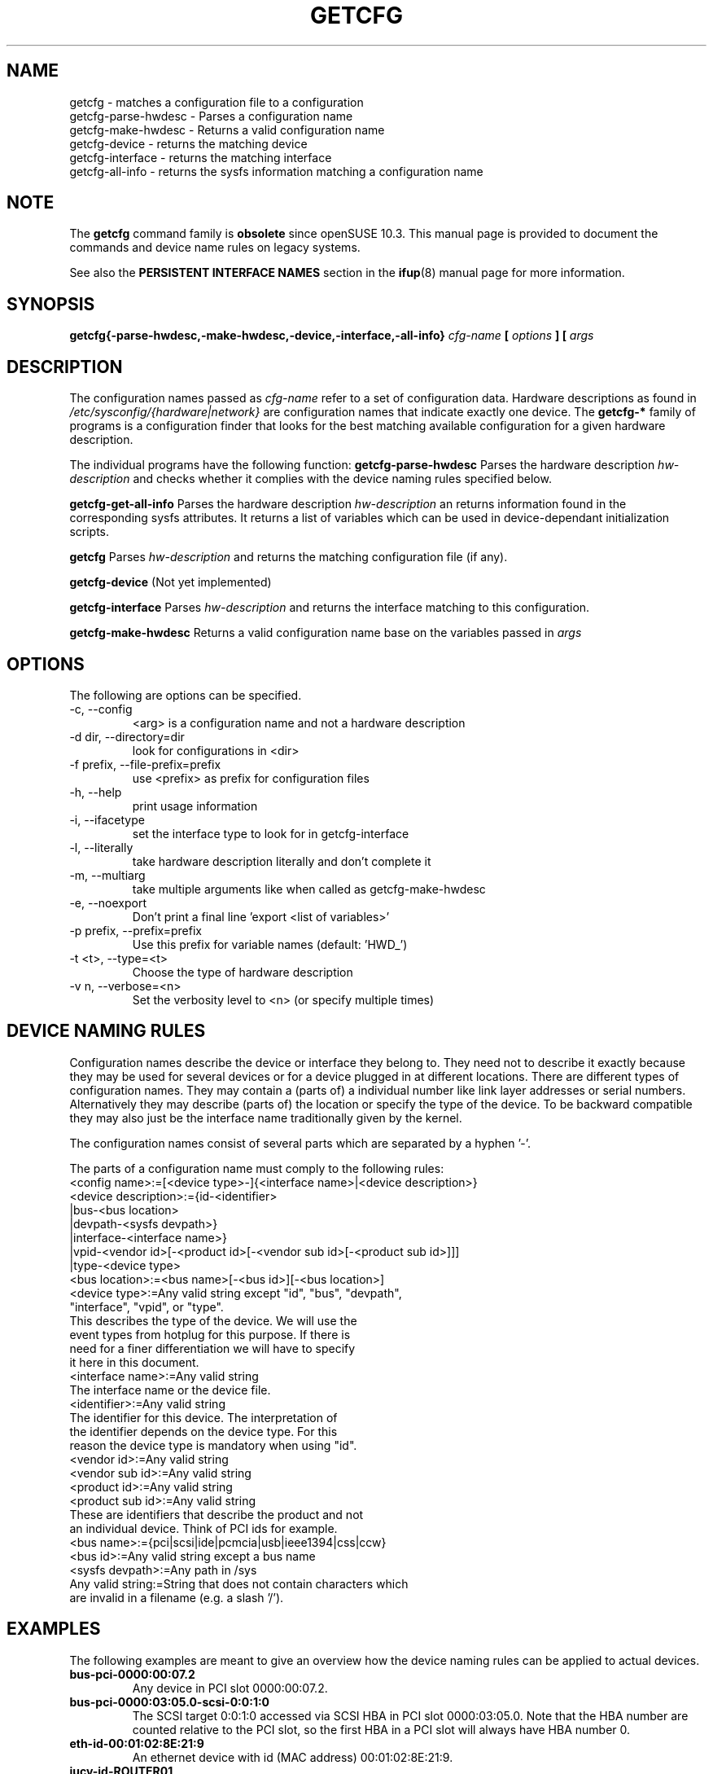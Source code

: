 .\"
.\" getcfg manual page
.\" Copyright (c) 2004 Hannes Reinecke, SuSE AG
.\" All rights reserved.
.\"
.\" This file is under the GPL.
.\"
.TH GETCFG 8 "April 2004" "sysconfig" "Hardware configuration"
.SH NAME
getcfg \- matches a configuration file to a configuration
.br
getcfg-parse-hwdesc \- Parses a configuration name
.br
getcfg-make-hwdesc \- Returns a valid configuration name
.br
getcfg-device \- returns the matching device
.br
getcfg-interface \- returns the matching interface
.br
getcfg-all-info \- returns the sysfs information matching a
configuration name
.SH NOTE
The
.B getcfg
command family is
.BI obsolete
since openSUSE 10.3. This manual page is provided to document
the commands and device name rules on legacy systems.

See also the
.B "PERSISTENT INTERFACE NAMES"
section in the
.BR ifup (8)
manual page for more information.
.SH SYNOPSIS
.B getcfg{-parse-hwdesc,-make-hwdesc,-device,-interface,-all-info}
.I cfg-name
.B  [
.I options
.B ] [
.I args
.B]
.SH DESCRIPTION
The configuration names passed as
.I cfg-name
refer to a set of configuration data. Hardware
descriptions as found in
.I /etc/sysconfig/{hardware|network}
are configuration names that indicate exactly one device. The
.B getcfg-*
family of programs is a configuration finder that looks for the best
matching available configuration for a given hardware description.
.P
The individual programs have the following function:
.B getcfg-parse-hwdesc
Parses the hardware description
.I hw-description
and checks whether it complies with the device naming rules specified below.
.P
.B getcfg-get-all-info
Parses the hardware description
.I hw-description
an returns information found in the
corresponding sysfs attributes. It returns a list of variables which
can be used in device-dependant initialization scripts.
.P
.B getcfg
Parses
.I hw-description
and returns the matching configuration file (if any).
.P
.B getcfg-device
(Not yet implemented)
.P
.B getcfg-interface
Parses
.I hw-description
and returns the interface matching to this configuration.
.P
.B getcfg-make-hwdesc
Returns a valid configuration name base on the variables passed in
.I args

.SH OPTIONS
.IP "The following are options can be specified."
.IP "-c, --config"
<arg> is a configuration name and not a hardware description
.IP "-d dir, --directory=dir"
look for configurations in <dir>
.IP "-f prefix, --file-prefix=prefix"
use <prefix> as prefix for configuration files
.IP "-h, --help"
print usage information
.IP "-i, --ifacetype"
set the interface type to look for in getcfg-interface
.IP "-l, --literally"
take hardware description literally and don't complete it
.IP "-m, --multiarg"
take multiple arguments like when called as getcfg-make-hwdesc
.IP "-e, --noexport"
Don't print a final line 'export <list of variables>'
.IP "-p prefix, --prefix=prefix"
Use this prefix for variable names (default: 'HWD_')
.IP "-t <t>, --type=<t>"
Choose the type of hardware description
.IP "-v n, --verbose=<n>"
Set the verbosity level to <n> (or specify multiple times)

.SH "DEVICE NAMING RULES"
Configuration names describe the device or interface they belong
to. They need not to describe it exactly because they may be used for
several devices or for a device plugged in at different
locations. There are different types of configuration names. They may
contain a (parts of) a individual number like link layer addresses or
serial numbers. Alternatively they may describe (parts of) the
location or specify the type of the device. To be backward compatible
they may also just be the interface name traditionally given by the
kernel.
.P
The configuration names consist of several parts which are separated
by a hyphen '-'.
.P
The parts of a configuration name must comply to the following rules:
.ta 0 1.5i 3i
.fc # !
.br
#!<config name>#:=#[<device type>-]{<interface name>|<device description>}#
.br
#!<device description>#:=#{id-<identifier>#
.br
#!#  #|bus-<bus location>#
.br
#!#  #|devpath-<sysfs devpath>}#
.br
#!#  #|interface-<interface name>}#
.br
#!#  #|vpid-<vendor id>[-<product id>[-<vendor sub id>[-<product sub id>]]]#
.br
#!#  #|type-<device type>#
.br
#!<bus location>#:=#<bus name>[-<bus id>][-<bus location>]#
.br
#!#  ##
.br
#!<device type>#:=#Any valid string except "id", "bus", "devpath",#
.br
#!#  #"interface", "vpid", or "type".#
.br
#!#  #This describes the type of the device. We will use the#
.br
#!#  #event types from hotplug for this purpose. If there is#
.br
#!#  #need for a finer differentiation we will have to specify#
.br
#!#  #it here in this document.#
.br
#!<interface name>#:=#Any valid string#
.br
#!#  #The interface name or the device file.#
.br
#!<identifier>#:=#Any valid string#
.br
#!#  #The identifier for this device. The interpretation of#
.br
#!#  #the identifier depends on the device type. For this#
.br
#!#  #reason the device type is mandatory when using "id".#
.br
#!<vendor id>#:=#Any valid string#
.br
#!<vendor sub id>#:=#Any valid string#
.br
#!<product id>#:=#Any valid string#
.br
#!<product sub id>#:=#Any valid string#
.br
#!#  #These are identifiers that describe the product and not#
.br
#!#  #an individual device. Think of PCI ids for example.#
.br
#!<bus name>#:=#{pci|scsi|ide|pcmcia|usb|ieee1394|css|ccw}#
.br
#!<bus id>#:=#Any valid string except a bus name#
.br
#!<sysfs devpath>#:=#Any path in /sys#
.br
#!Any valid string#:=#String that does not contain characters which#
.br
#!#  #are invalid in a filename (e.g. a slash '/').#
.fc

.SH EXAMPLES
The following examples are meant to give an overview how the device
naming rules can be applied to actual devices.
.TP 
.B bus-pci-0000:00:07.2
Any device in PCI slot 0000:00:07.2.
.TP 
.B bus-pci-0000:03:05.0-scsi-0:0:1:0
The SCSI target 0:0:1:0 accessed via SCSI HBA in PCI slot
0000:03:05.0. Note that the HBA number are counted relative
to the PCI slot, so the first HBA in a PCI slot will always
have HBA number 0.
.TP 
.B eth-id-00:01:02:8E:21:9
An ethernet device with id (MAC address) 00:01:02:8E:21:9.
.TP
.B iucv-id-ROUTER01
S/390 iucv device with id (link partner) 'ROUTER01'.

.SH BUGS
Please report bugs at <http://www.suse.de/feedback>
.SH AUTHOR
.nf
Christian Zoz <zoz@suse.de> -- hwup script
Michal Svec <msvec@suse.cz> -- hwup script
Hannes Reinecke <hare@suse.de> -- S/390 configuration
.fi
.SH "SEE ALSO"
.BR ifup (8),
.BR hwup (8),
.br
.BR /etc/sysconfig/hardware/*,
.br
.BR /etc/sysconfig/hardware/skel/*

